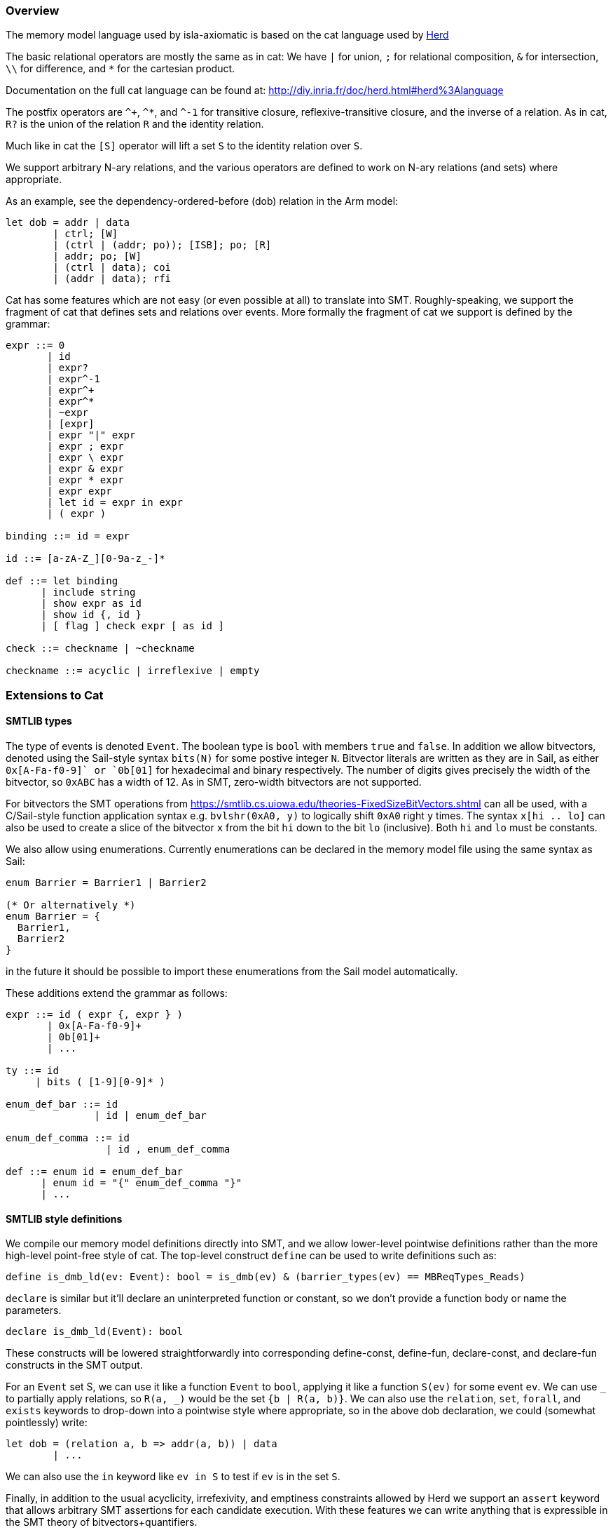 === Overview

The memory model language used by isla-axiomatic is based on the cat
language used by link:http://diy.inria.fr/doc/herd.html[Herd]

The basic relational operators are mostly the same as in cat: We have
`|` for union, `;` for relational composition, `&` for intersection,
`\\` for difference, and `*` for the cartesian product.

Documentation on the full cat language can be found at:
http://diy.inria.fr/doc/herd.html#herd%3Alanguage

The postfix operators are `^+`, `^*`, and `^-1` for transitive
closure, reflexive-transitive closure, and the inverse of a
relation. As in cat, `R?` is the union of the relation `R` and the
identity relation.

Much like in cat the `[S]` operator will lift a set `S` to the
identity relation over `S`.

We support arbitrary N-ary relations, and the various operators are
defined to work on N-ary relations (and sets) where appropriate.

As an example, see the dependency-ordered-before (dob) relation in the
Arm model:

[source,mml]
----
let dob = addr | data
	| ctrl; [W]
	| (ctrl | (addr; po)); [ISB]; po; [R]
	| addr; po; [W]
	| (ctrl | data); coi
	| (addr | data); rfi
----

Cat has some features which are not easy (or even possible at all) to
translate into SMT. Roughly-speaking, we support the fragment of cat
that defines sets and relations over events. More formally the
fragment of cat we support is defined by the grammar:


[source,grammar]
----
expr ::= 0
       | id
       | expr?
       | expr^-1
       | expr^+
       | expr^*
       | ~expr
       | [expr]
       | expr "|" expr
       | expr ; expr
       | expr \ expr
       | expr & expr
       | expr * expr
       | expr expr
       | let id = expr in expr
       | ( expr )

binding ::= id = expr

id ::= [a-zA-Z_][0-9a-z_-]*

def ::= let binding
      | include string
      | show expr as id
      | show id {, id }
      | [ flag ] check expr [ as id ]

check ::= checkname | ~checkname

checkname ::= acyclic | irreflexive | empty
----

=== Extensions to Cat

==== SMTLIB types

The type of events is denoted `Event`. The boolean type is `bool` with
members `true` and `false`. In addition we allow bitvectors, denoted
using the Sail-style syntax `bits(N)` for some postive integer
`N`. Bitvector literals are written as they are in Sail, as either
`0x[A-Fa-f0-9]+` or `0b[01]+` for hexadecimal and binary
respectively. The number of digits gives precisely the width of the
bitvector, so `0xABC` has a width of 12. As in SMT, zero-width
bitvectors are not supported.

For bitvectors the SMT operations from
https://smtlib.cs.uiowa.edu/theories-FixedSizeBitVectors.shtml can all
be used, with a C/Sail-style function application syntax
e.g. `bvlshr(0xA0, y)` to logically shift `0xA0` right `y` times. The
syntax `x[hi .. lo]` can also be used to create a slice of the
bitvector `x` from the bit `hi` down to the bit `lo` (inclusive). Both
`hi` and `lo` must be constants.

We also allow using enumerations. Currently enumerations can be
declared in the memory model file using the same syntax as Sail:

[source,mml]
----
enum Barrier = Barrier1 | Barrier2

(* Or alternatively *)
enum Barrier = {
  Barrier1,
  Barrier2
}
----

in the future it should be
possible to import these enumerations from the Sail model
automatically.

These additions extend the grammar as follows:

[source,grammar]
----
expr ::= id ( expr {, expr } )
       | 0x[A-Fa-f0-9]+
       | 0b[01]+
       | ...

ty ::= id
     | bits ( [1-9][0-9]* )

enum_def_bar ::= id
               | id | enum_def_bar

enum_def_comma ::= id 
                 | id , enum_def_comma

def ::= enum id = enum_def_bar
      | enum id = "{" enum_def_comma "}"
      | ...
----

==== SMTLIB style definitions

We compile our memory model definitions directly into SMT, and we
allow lower-level pointwise definitions rather than the more
high-level point-free style of cat. The top-level construct `define`
can be used to write definitions such as:

[source,mml]
----
define is_dmb_ld(ev: Event): bool = is_dmb(ev) & (barrier_types(ev) == MBReqTypes_Reads)
----

`declare` is similar but it'll declare an uninterpreted function or
constant, so we don't provide a function body or name the parameters.

[source,mml]
----
declare is_dmb_ld(Event): bool
----

These constructs will be lowered straightforwardly into corresponding
define-const, define-fun, declare-const, and declare-fun constructs in
the SMT output.

For an `Event` set S, we can use it like a function `Event` to `bool`,
applying it like a function `S(ev)` for some event `ev`. We can use
`_` to partially apply relations, so `R(a, _)` would be the set `{b |
R(a, b)}`.  We can also use the `relation`, `set`, `forall`, and
`exists` keywords to drop-down into a pointwise style where
appropriate, so in the above dob declaration, we could (somewhat
pointlessly) write:

[source,mml]
----
let dob = (relation a, b => addr(a, b)) | data
        | ...
----

We can also use the `in` keyword like `ev in S` to test if `ev` is in
the set `S`.

Finally, in addition to the usual acyclicity, irrefexivity, and
emptiness constraints allowed by Herd we support an `assert` keyword
that allows arbitrary SMT assertions for each candidate
execution. With these features we can write anything that is
expressible in the SMT theory of bitvectors+quantifiers.

The grammar is extended to support these constructs as follows:

[source,grammar]
----
param ::= id [: ty]

expr ::= expr in expr
       | relation param , param => expr
       | set param => expr
       | forall param {, param } => expr
       | exists param {, param } => expr
       | ...

def ::= define id ( param {, param } ) : ty = expr
      | define id : ty = expr
      | declare id ( ty {, ty } ) : ty
      | declare id : ty
      | assert expr
      | ...
----

Note that whenenver a parameter type is omitted it is assumed to have
type Event.

=== Extracting values from the Sail model.

Values can be extracted from the Sail model by using _accessors_. The
possible outcomes/events of the model are declared in the Sail library
(in `lib/concurrency_interface`) of the Sail model. As an example, the
outcome declaration for a barrier looks like:

[source,sail]
----
outcome sail_barrier : 'barrier -> unit
with
  'barrier : Type
----

The idea here is that the outcome declarations are part of the Sail
library, and therefore shared between the various ISA models, but the
type variables such as `'barrier` above can be instantiated with
architecture-specific types in each ISA model.

[source,sail]
----
enum Barrier = Barrier1 | Barrier2

// from lib/option.sail
union option('a: Type) = {
  Some : 'a,
  None : unit
}

instantiation sail_barrier with
    'barrier = option(Barrier)
----

==== Inline accessors

Simple accessors are used inline. For example, for an memory read or
write event `ev`, we can access its address using `ev.address()`. If
we wanted to access just the lower 16 bits of the address we could use
`ev.address()[16 .. 0]`.

Internally the accessor `.address()[16 .. 0]` will be compiled to a
SMT function from `Event` to `(_ BitVec 16)`. All functions in SMT
must be total, so if the accessor does not make sense for the event we
will end up with a default value.

The grammar for accessors is as follows:

[source,grammar]
----
nat ::= [1-9][0-9]*

field_accessor ::= 0x[A-Fa-f0-9]+
                 | 0b[01]+
                 | id
                 | self
                 | default
                 | accessor

match_arm ::= id => field_accessor

dot_accessor ::= id accessor
               | match "{" match_arm {, match_arm} "}"
               | extz ( nat )
               | exts ( nat )
               | length ( nat )
               | address()
               | data()
               | nat

accessor ::= "[" nat .. nat "]"
           | is id
           | . dot_accessor {accessor}

expr ::= expr accessor
----

==== Named accessors

For more complex cases, we can create named accessor functions using
the following extension to the cat grammar:

[source,grammar]
----
def ::= accessor id : ty = accessor
      | ...
----

Going back to our example above with the `sail_barrier` outcome. In
the memory model we can declare some predicates and relations to work
with this type:

[source,mml]
----
enum Barrier = Barrier1 | Barrier2

accessor is_some: bool = .match { Some => true, None => false }
accessor unwrap_some: Barrier = .match { Some => self, None => default }

define is_barrier(ev: Event, b: Barrier): bool =
    ev is sail_barrier & is_some(ev) & (unwrap_some(ev) == b)

let barriered = instruction-order; [is_barrier(_, Barrier2)]; instruction-order

(* We could equivalently write *)
let barriered2 = instruction-order; [set b => is_barrier(b, Barrier2)]; instruction-order
----

Here we see the use of the `.match` accessor to destructure a Sail
option type. As mentioned, each accessor will generate a total
function over events, so we need to use both the `is_some` and
`unwrap_some` function to define the `is_barrier` predicate -- without
using `is_some`, `unwrap_some` would return a default value of type
`Barrier` when `ev` is `None`. We also use the `is` keyword to ensure
that the event is really a `sail_barrier` event -- it could be the case
we have some other outcome event instantiated with a compatible option type.

Notice that all our accessors are written postfix in a point-free
style. Rather than

[source,mml]
----
match x { Some(y) => y.field, None => default }
----

we instead write

[source,mml]
----
x.match { Some => .field, None => default }
----

If we want the equivalent of `Some(y) \=> y`, we use the `self` keyword in a
match arm, as shown in the example above.

Other Sail types are destructured as follows:

* The first element of a tuple `t` can be accessed as `t.0`, with
  `t.1`, `t.2` and so on for the subsequent elements.

* A bitvector `bv` can be sliced as `bv[n .. m]` where `n` and `m` are inclusive indices where `n >= m`.

* A bitvector `bv` can be zero-extended to a length `n` as `bv.extz(n)`, and sign-extended using `bv.exts(n)`.

* `bv.length(n)` will filter any bitvectors that do not have a length of exactly `n`.

* A struct `s` can have its fields accessed using the `s.field`
  syntax. Note that this means that identifiers with dots in them are
  forbidden in our variant of the cat language.

* `.address()` and `.data()` will return the address and data values
  for memory reads and writes. These are treated somewhat specially
  because Isla needs to know about them for symbolic execution.

=== Indexed Relations (experimental)

By default, each event in the execution graph corresponds to a single
event generated by the Sail model (as described by the outcomes in the
interface). So a single memory access becomes a unique node in the
graph, as does each fence, system register access (when selected for
inclusion in the graph), and so on. This has two main issues:

* It results in graphs with an excessively large number of events,
  resulting in poor performance.

* It can lead to excessively complex models, as one gets lost in the
  mass of edges between the overly fine-grained events, obscuring the
  higher level design principles behind the model.

A example of this is in models for address translation. Generating a
separate event for every read in a translation table walk quickly
explodes, as (in Arm) there can be up to 24 page table memory accesses
for every regular memory access.

Isla allows avoiding this by creating graph events that correspond to
a sequence of many trace events, while still allowing us to access the
data from those events if required. We do this by creating an _index
type_ that allows us to map into the sequence of trace events, for
example:

[source,mml]
----
index T
----

This declares a natural number `T`, such that the type `bits(T)` can
be used to index the underlying trace events making up a single
axiomatic event. Isla will automatically pick the smallest value
possible for this index.

This number can be used when declaring _indexed accessors_. For the
rest of this section we will assume that we are working with
translation events that contain a sequence of memory read
events. Let's assume these memory read events contain a `translation`
field, which in turn contains a struct with various information about
the state of the page table walk where they were issued. Here we
assume that there is a stage field telling us if an access is in the
stage 1 or stage 2 tables:

[source,mml]
----
enum Stage = S1 | S2

accessor translation-stage[T]: bits(2) = .translation.stage
----

Assume we have a graph that looks something like:

image::translation.png[width=50%]

Here we have a translation event (in set `Tr`), a memory write (`W`),
and a stage 1 TLB invalidate (`TLBI-S1`). We define a `i`-indexed
relation `tlbi-affects` that relates `TLBI` events to `Tr` events if
the trace sub-event `i` shares the same stage with the TLB
invalidate. We assume also that the built-in relation `trf`
(translation reads-from) is defined similarly.

[source,mml]
----
define TLBI-S1(tlbi: Event): bool = tlbi.stage = S1

define tlbi-affects(i: bits(T), tlbi: Event, t: Event): bool =
  Tr(t) & TLBI(tlbi) & tlbi.stage == translation-stage(i, t)
----

Now we want to define the `write-before-tlbi` relation in red. How can
we do this? We can use a `where exists` clause to combine a standard
cat-style relational definition using `let`, with an additional
constraint that the `trf` index must be less than the `tlbi-affects`
index. Since the indices are bitvectors, we can use the SMT function
`bvult` (**b**it**v**ector **u**nsigned **l**ess **t**han) for this.

[source,mml]
----
let write-before-tlbi =
    trf(i); tlbi-affects(j)^-1
  where
    exists i: bits(T), j: bits(T) => bvult(i, j)
----
